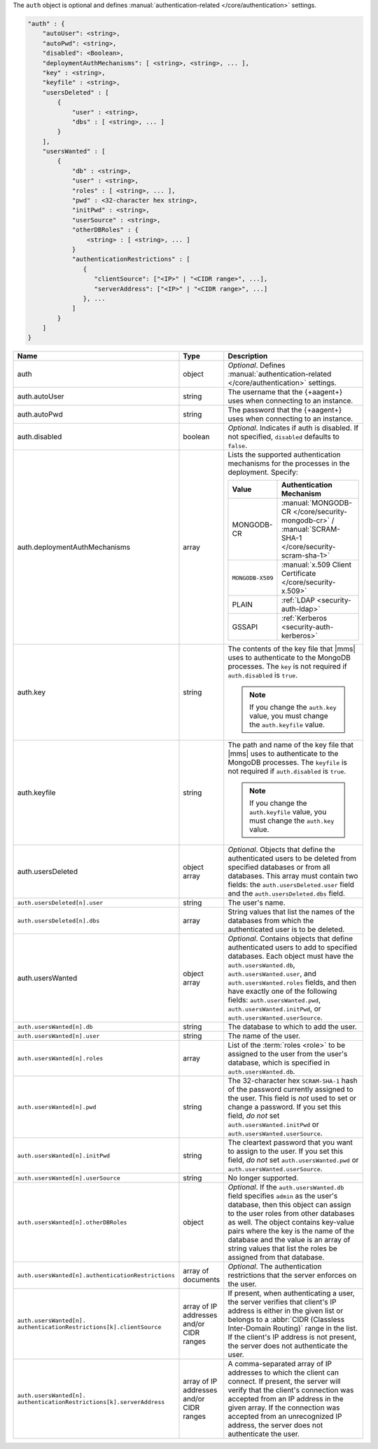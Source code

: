 The ``auth`` object is optional and defines :manual:`authentication-related 
</core/authentication>` settings.

.. code-block:: json

   "auth" : {
       "autoUser": <string>,
       "autoPwd": <string>,
       "disabled": <Boolean>,
       "deploymentAuthMechanisms": [ <string>, <string>, ... ],
       "key" : <string>,
       "keyfile" : <string>,
       "usersDeleted" : [
           {
               "user" : <string>,
               "dbs" : [ <string>, ... ]
           }
       ],
       "usersWanted" : [
           {
               "db" : <string>,
               "user" : <string>,
               "roles" : [ <string>, ... ],
               "pwd" : <32-character hex string>,
               "initPwd" : <string>,
               "userSource" : <string>,
               "otherDBRoles" : {
                   <string> : [ <string>, ... ]
               }
               "authenticationRestrictions" : [
                  {
                     "clientSource": ["<IP>" | "<CIDR range>", ...],
                     "serverAddress": ["<IP>" | "<CIDR range>", ...]
                  }, ...
               ]
           }
       ]
   }

.. list-table::
   :widths: 30 10 80
   :header-rows: 1
   :class: table-large

   * - Name
     - Type
     - Description

   * - auth
     - object
     - *Optional*. Defines :manual:`authentication-related </core/authentication>` settings.

   * - auth.autoUser
     - string
     - The username that the {+aagent+} uses when connecting to
       an instance.

   * - auth.autoPwd
     - string
     - The password that the {+aagent+} uses when connecting to
       an instance.

   * - auth.disabled
     - boolean
     - *Optional*. Indicates if auth is disabled. If not specified,
       ``disabled`` defaults to ``false``.

   * - auth.deploymentAuthMechanisms
     - array
     - Lists the supported authentication mechanisms for the processes in the
       deployment. Specify:

       .. list-table::
          :widths: 30 70
          :header-rows: 1
      
          * - Value
            - Authentication Mechanism
          
          * - MONGODB-CR
            - :manual:`MONGODB-CR </core/security-mongodb-cr>` / 
              :manual:`SCRAM-SHA-1 </core/security-scram-sha-1>`
          
          * - ``MONGODB-X509``
            - :manual:`x.509 Client Certificate </core/security-x.509>`
          
          * - PLAIN
            - :ref:`LDAP <security-auth-ldap>`
          
          * - GSSAPI
            - :ref:`Kerberos <security-auth-kerberos>`

   * - auth.key
     - string
     - The contents of the key file that |mms| uses to authenticate to the
       MongoDB processes. The ``key`` is not required if ``auth.disabled`` is
       ``true``.

       .. note:: 
          If you change the ``auth.key`` value, you must change the
          ``auth.keyfile`` value.

   * - auth.keyfile
     - string
     - The path and name of the key file that |mms| uses to authenticate to
       the MongoDB processes. The ``keyfile`` is not required if ``auth.disabled``
       is ``true``.

       .. note:: 
          If you change the ``auth.keyfile`` value, you must change the
          ``auth.key`` value.

   * - auth.usersDeleted
     - object array
     - *Optional*. Objects that define the authenticated users to be
       deleted from specified databases or from all databases. This array
       must contain two fields: the ``auth.usersDeleted.user`` field
       and the ``auth.usersDeleted.dbs`` field.

   * - ``auth.usersDeleted[n].user``
     - string
     - The user's name.

   * - ``auth.usersDeleted[n].dbs``
     - array
     - String values that list the names of the databases from which the
       authenticated user is to be deleted.

   * - auth.usersWanted
     - object array
     - *Optional*. Contains objects that define authenticated users to
       add to specified databases. Each object must have the
       ``auth.usersWanted.db``, ``auth.usersWanted.user``, and
       ``auth.usersWanted.roles`` fields, and then have exactly one
       of the following fields: ``auth.usersWanted.pwd``,
       ``auth.usersWanted.initPwd``, or
       ``auth.usersWanted.userSource``.

   * - ``auth.usersWanted[n].db``
     - string
     - The database to which to add the user.

   * - ``auth.usersWanted[n].user``
     - string
     - The name of the user.

   * - ``auth.usersWanted[n].roles``
     - array
     - List of the :term:`roles <role>` to be assigned to the user
       from the user's database, which is specified in
       ``auth.usersWanted.db``.

   * - ``auth.usersWanted[n].pwd``
     - string
     - The 32-character hex ``SCRAM-SHA-1`` hash of the password
       currently assigned to the user. This field is *not* used to set or change a password. If you set this field, *do not* set
       ``auth.usersWanted.initPwd`` or
       ``auth.usersWanted.userSource``.

   * - ``auth.usersWanted[n].initPwd``
     - string
     - The cleartext password that you want to assign to the user. If
       you set this field, *do not* set ``auth.usersWanted.pwd`` or
       ``auth.usersWanted.userSource``.

   * - ``auth.usersWanted[n].userSource``
     - string
     - No longer supported.

   * - ``auth.usersWanted[n].otherDBRoles``
     - object
     - *Optional*. If the ``auth.usersWanted.db`` field specifies
       ``admin`` as the user's database, then this object can assign to
       the user roles from other databases as well. The object contains
       key-value pairs where the key is the name of the database and the
       value is an array of string values that list the roles be assigned
       from that database.

   * - ``auth.usersWanted[n].authenticationRestrictions``
     - array of documents
     - *Optional*. The authentication restrictions that the server enforces
       on the user.

       .. only:: onprem

           *New in version 3.6.1.*

       .. include:: /includes/warning-inheriting-incompatible-auths.rst

   * - ``auth.usersWanted[n].
       authenticationRestrictions[k].clientSource``
     - array of IP addresses and/or CIDR ranges
     - If present, when authenticating a user, the server verifies that
       client's IP address is either in the given list or belongs to a 
       :abbr:`CIDR (Classless Inter-Domain Routing)` range in the list. 
       If the client's IP address is not present, the server does not
       authenticate the user.

   * - ``auth.usersWanted[n].
       authenticationRestrictions[k].serverAddress``
     - array of IP addresses and/or CIDR ranges
     - A comma-separated array of IP addresses to which the client can connect. If present,
       the server will verify that the client's connection was accepted
       from an IP address in the given array. If the connection was accepted
       from an unrecognized IP address, the server does not authenticate
       the user.
